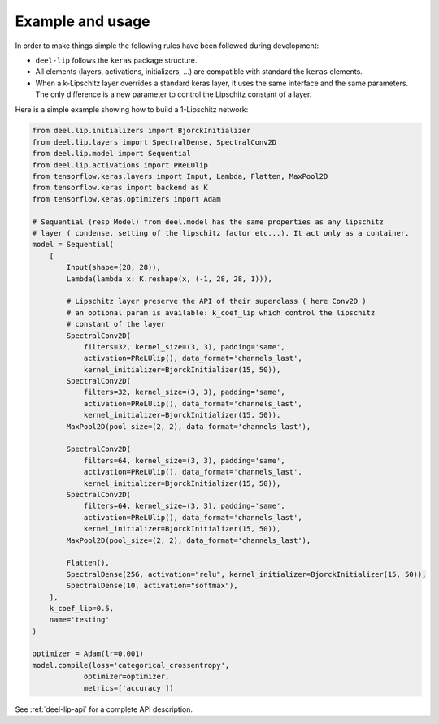 Example and usage
=================


In order to make things simple the following rules have been followed during development:

* ``deel-lip`` follows the ``keras`` package structure.
* All elements (layers, activations, initializers, ...) are compatible with standard the ``keras`` elements.
* When a k-Lipschitz layer overrides a standard keras layer, it uses the same interface and the same parameters.
  The only difference is a new parameter to control the Lipschitz constant of a layer.

Here is a simple example showing how to build a 1-Lipschitz network:

.. code-block:: python

    from deel.lip.initializers import BjorckInitializer
    from deel.lip.layers import SpectralDense, SpectralConv2D
    from deel.lip.model import Sequential
    from deel.lip.activations import PReLUlip
    from tensorflow.keras.layers import Input, Lambda, Flatten, MaxPool2D
    from tensorflow.keras import backend as K
    from tensorflow.keras.optimizers import Adam

    # Sequential (resp Model) from deel.model has the same properties as any lipschitz
    # layer ( condense, setting of the lipschitz factor etc...). It act only as a container.
    model = Sequential(
        [
            Input(shape=(28, 28)),
            Lambda(lambda x: K.reshape(x, (-1, 28, 28, 1))),

            # Lipschitz layer preserve the API of their superclass ( here Conv2D )
            # an optional param is available: k_coef_lip which control the lipschitz
            # constant of the layer
            SpectralConv2D(
                filters=32, kernel_size=(3, 3), padding='same',
                activation=PReLUlip(), data_format='channels_last',
                kernel_initializer=BjorckInitializer(15, 50)),
            SpectralConv2D(
                filters=32, kernel_size=(3, 3), padding='same',
                activation=PReLUlip(), data_format='channels_last',
                kernel_initializer=BjorckInitializer(15, 50)),
            MaxPool2D(pool_size=(2, 2), data_format='channels_last'),

            SpectralConv2D(
                filters=64, kernel_size=(3, 3), padding='same',
                activation=PReLUlip(), data_format='channels_last',
                kernel_initializer=BjorckInitializer(15, 50)),
            SpectralConv2D(
                filters=64, kernel_size=(3, 3), padding='same',
                activation=PReLUlip(), data_format='channels_last',
                kernel_initializer=BjorckInitializer(15, 50)),
            MaxPool2D(pool_size=(2, 2), data_format='channels_last'),

            Flatten(),
            SpectralDense(256, activation="relu", kernel_initializer=BjorckInitializer(15, 50)),
            SpectralDense(10, activation="softmax"),
        ],
        k_coef_lip=0.5,
        name='testing'
    )

    optimizer = Adam(lr=0.001)
    model.compile(loss='categorical_crossentropy',
                optimizer=optimizer,
                metrics=['accuracy'])


See :ref:`deel-lip-api` for a complete API description.
